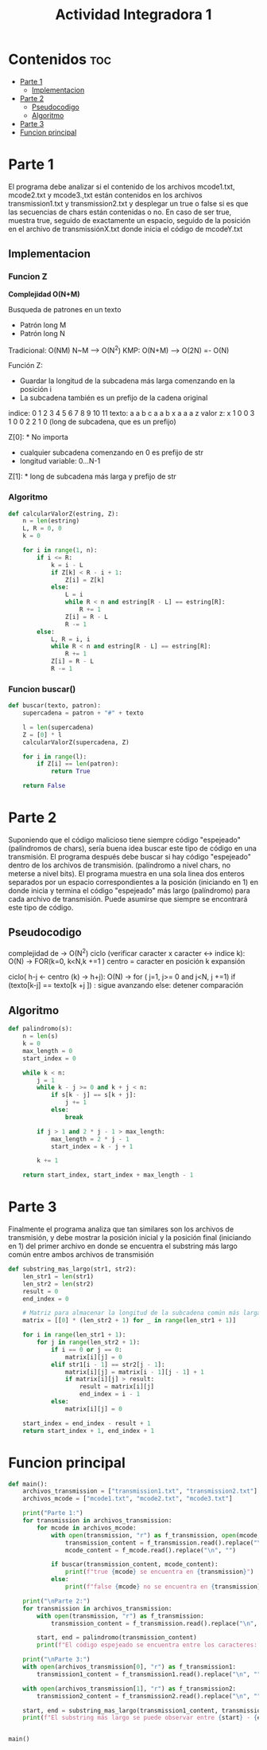 #+title: Actividad Integradora 1
#+property: header-args :tangle ActividadI.py :session actividadi :results value silent

* Contenidos :toc:
- [[#parte-1][Parte 1]]
  - [[#implementacion][Implementacion]]
- [[#parte-2][Parte 2]]
  - [[#pseudocodigo][Pseudocodigo]]
  - [[#algoritmo][Algoritmo]]
- [[#parte-3][Parte 3]]
- [[#funcion-principal][Funcion principal]]

* Parte 1
El programa debe analizar si el contenido de los archivos mcode1.txt, mcode2.txt y mcode3.,txt están contenidos en los archivos transmission1.txt y transmission2.txt y desplegar un true o false si es que las secuencias de chars están contenidas o no. En caso de ser true, muestra true, seguido de exactamente un espacio, seguido de la posición en el archivo de transmissiónX.txt donde inicia el código de mcodeY.txt

** Implementacion
*** Funcion Z
*Complejidad O(N+M)*

Busqueda de patrones en un texto
- Patrón long M
- Patrón long N

Tradicional: O(NM)
    N~M --> O(N^2)
KMP: O(N+M) --> O(2N) =- O(N)

Función Z:
    * Guardar la longitud de la subcadena más larga comenzando en la posición i
    * La subcadena también es un prefijo de la cadena original


indice:  0 1 2 3 4 5 6 7 8 9 10 11
texto:   a a b c a a b x a a a  z
valor z: x 1 0 0 3 1 0 0 2 2 1  0
(long de subcadena, que es un prefijo)

Z[0]: * No importa
      * cualquier subcadena comenzando en 0 es prefijo de str
      * longitud variable: 0...N-1

Z[1]: * long de subcadena más larga y prefijo de str

*** Algoritmo
#+begin_src python
def calcularValorZ(estring, Z):
    n = len(estring)
    L, R = 0, 0
    k = 0

    for i in range(1, n):
        if i <= R:
            k = i - L
            if Z[k] < R - i + 1:
                Z[i] = Z[k]
            else:
                L = i
                while R < n and estring[R - L] == estring[R]:
                    R += 1
                Z[i] = R - L
                R -= 1
        else:
            L, R = i, i
            while R < n and estring[R - L] == estring[R]:
                R += 1
            Z[i] = R - L
            R -= 1
#+end_src

*** Funcion buscar()
#+begin_src python
def buscar(texto, patron):
    supercadena = patron + "#" + texto

    l = len(supercadena)
    Z = [0] * l
    calcularValorZ(supercadena, Z)

    for i in range(l):
        if Z[i] == len(patron):
            return True

    return False
#+end_src

* Parte 2
Suponiendo que el código malicioso tiene siempre código "espejeado" (palíndromos de chars), sería buena idea buscar este tipo de código en una transmisión. El programa después debe buscar si hay código "espejeado" dentro de los archivos de transmisión. (palíndromo a nivel chars, no meterse a nivel bits). El programa muestra en una sola linea dos enteros separados por un espacio correspondientes a la posición (iniciando en 1) en donde inicia y termina el código "espejeado" más largo (palíndromo) para cada archivo de transmisión. Puede asumirse que siempre se encontrará este tipo de código.

** Pseudocodigo
complejidad de -> O(N^2)
ciclo (verificar caracter x caracter <-> indice k):  O(N) -> FOR(k=0, k<N,k +=1 )
    centro = caracter en posición k
    expansión

    ciclo( h-j <- centro (k) -> h+j): O(N) -> for ( j=1, j>= 0 and j<N, j +=1)
        if (texto[k-j] == texto[k +j ]) :
                sigue avanzando
            else:
                detener comparación
** Algoritmo
#+begin_src python
def palindromo(s):
    n = len(s)
    k = 0
    max_length = 0
    start_index = 0

    while k < n:
        j = 1
        while k - j >= 0 and k + j < n:
            if s[k - j] == s[k + j]:
                j += 1
            else:
                break

        if j > 1 and 2 * j - 1 > max_length:
            max_length = 2 * j - 1
            start_index = k - j + 1

        k += 1

    return start_index, start_index + max_length - 1
#+end_src

* Parte 3
Finalmente el programa analiza que tan similares son los archivos de transmisión, y debe mostrar la posición inicial y la posición final (iniciando en 1) del primer archivo en donde se encuentra el substring más largo común entre ambos archivos de transmisión

#+begin_src python
def substring_mas_largo(str1, str2):
    len_str1 = len(str1)
    len_str2 = len(str2)
    result = 0
    end_index = 0

    # Matriz para almacenar la longitud de la subcadena común más larga
    matrix = [[0] * (len_str2 + 1) for _ in range(len_str1 + 1)]

    for i in range(len_str1 + 1):
        for j in range(len_str2 + 1):
            if i == 0 or j == 0:
                matrix[i][j] = 0
            elif str1[i - 1] == str2[j - 1]:
                matrix[i][j] = matrix[i - 1][j - 1] + 1
                if matrix[i][j] > result:
                    result = matrix[i][j]
                    end_index = i - 1
            else:
                matrix[i][j] = 0

    start_index = end_index - result + 1
    return start_index + 1, end_index + 1
#+end_src

* Funcion principal
#+begin_src python
def main():
    archivos_transmission = ["transmission1.txt", "transmission2.txt"]
    archivos_mcode = ["mcode1.txt", "mcode2.txt", "mcode3.txt"]

    print("Parte 1:")
    for transmission in archivos_transmission:
        for mcode in archivos_mcode:
            with open(transmission, "r") as f_transmission, open(mcode, "r") as f_mcode:
                transmission_content = f_transmission.read().replace("\n", "")
                mcode_content = f_mcode.read().replace("\n", "")

            if buscar(transmission_content, mcode_content):
                print(f"true {mcode} se encuentra en {transmission}")
            else:
                print(f"false {mcode} no se encuentra en {transmission}")

    print("\nParte 2:")
    for transmission in archivos_transmission:
        with open(transmission, "r") as f_transmission:
            transmission_content = f_transmission.read().replace("\n", "")

        start, end = palindromo(transmission_content)
        print(f"El código espejeado se encuentra entre los caracteres: {start} - {end}")

    print("\nParte 3:")
    with open(archivos_transmission[0], "r") as f_transmission1:
        transmission1_content = f_transmission1.read().replace("\n", "")

    with open(archivos_transmission[1], "r") as f_transmission2:
        transmission2_content = f_transmission2.read().replace("\n", "")

    start, end = substring_mas_largo(transmission1_content, transmission2_content)
    print(f"El substring más largo se puede observar entre {start} - {end} de transmission1")


main()
#+end_src
